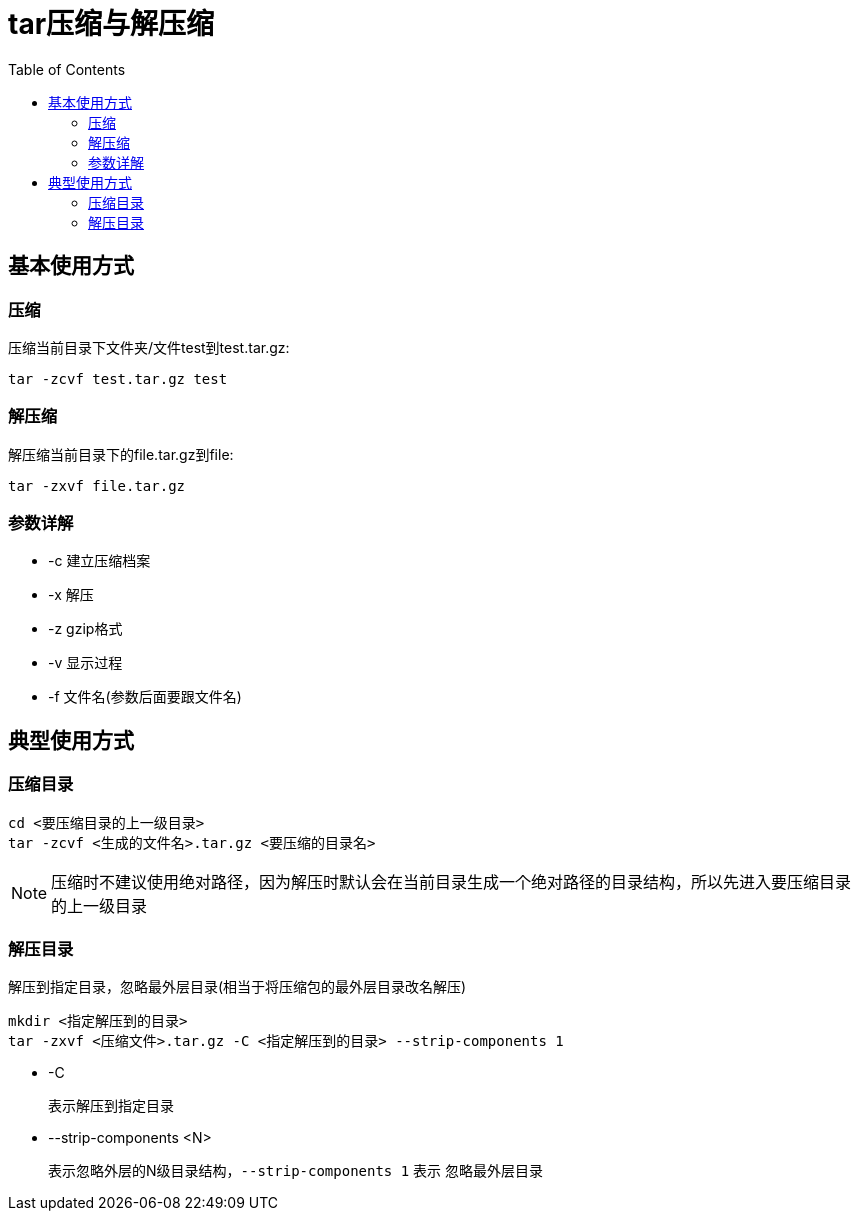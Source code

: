 = tar压缩与解压缩
:toc: left

== 基本使用方式
=== 压缩
压缩当前目录下文件夹/文件test到test.tar.gz:
[,shell]
----
tar -zcvf test.tar.gz test
----
=== 解压缩
解压缩当前目录下的file.tar.gz到file:
[,shell]
----
tar -zxvf file.tar.gz
----
=== 参数详解
* -c
  建立压缩档案
* -x
  解压
* -z
  gzip格式
* -v
  显示过程
* -f
  文件名(参数后面要跟文件名)

== 典型使用方式
=== 压缩目录
[,shell]
----
cd <要压缩目录的上一级目录>
tar -zcvf <生成的文件名>.tar.gz <要压缩的目录名>
----
****
NOTE: 压缩时不建议使用绝对路径，因为解压时默认会在当前目录生成一个绝对路径的目录结构，所以先进入要压缩目录的上一级目录
****

=== 解压目录
解压到指定目录，忽略最外层目录(相当于将压缩包的最外层目录改名解压)
[,shell]
----
mkdir <指定解压到的目录>
tar -zxvf <压缩文件>.tar.gz -C <指定解压到的目录> --strip-components 1
----
* -C
+
表示解压到指定目录
* --strip-components <N>
+
表示忽略外层的N级目录结构，`--strip-components 1` 表示
忽略最外层目录
